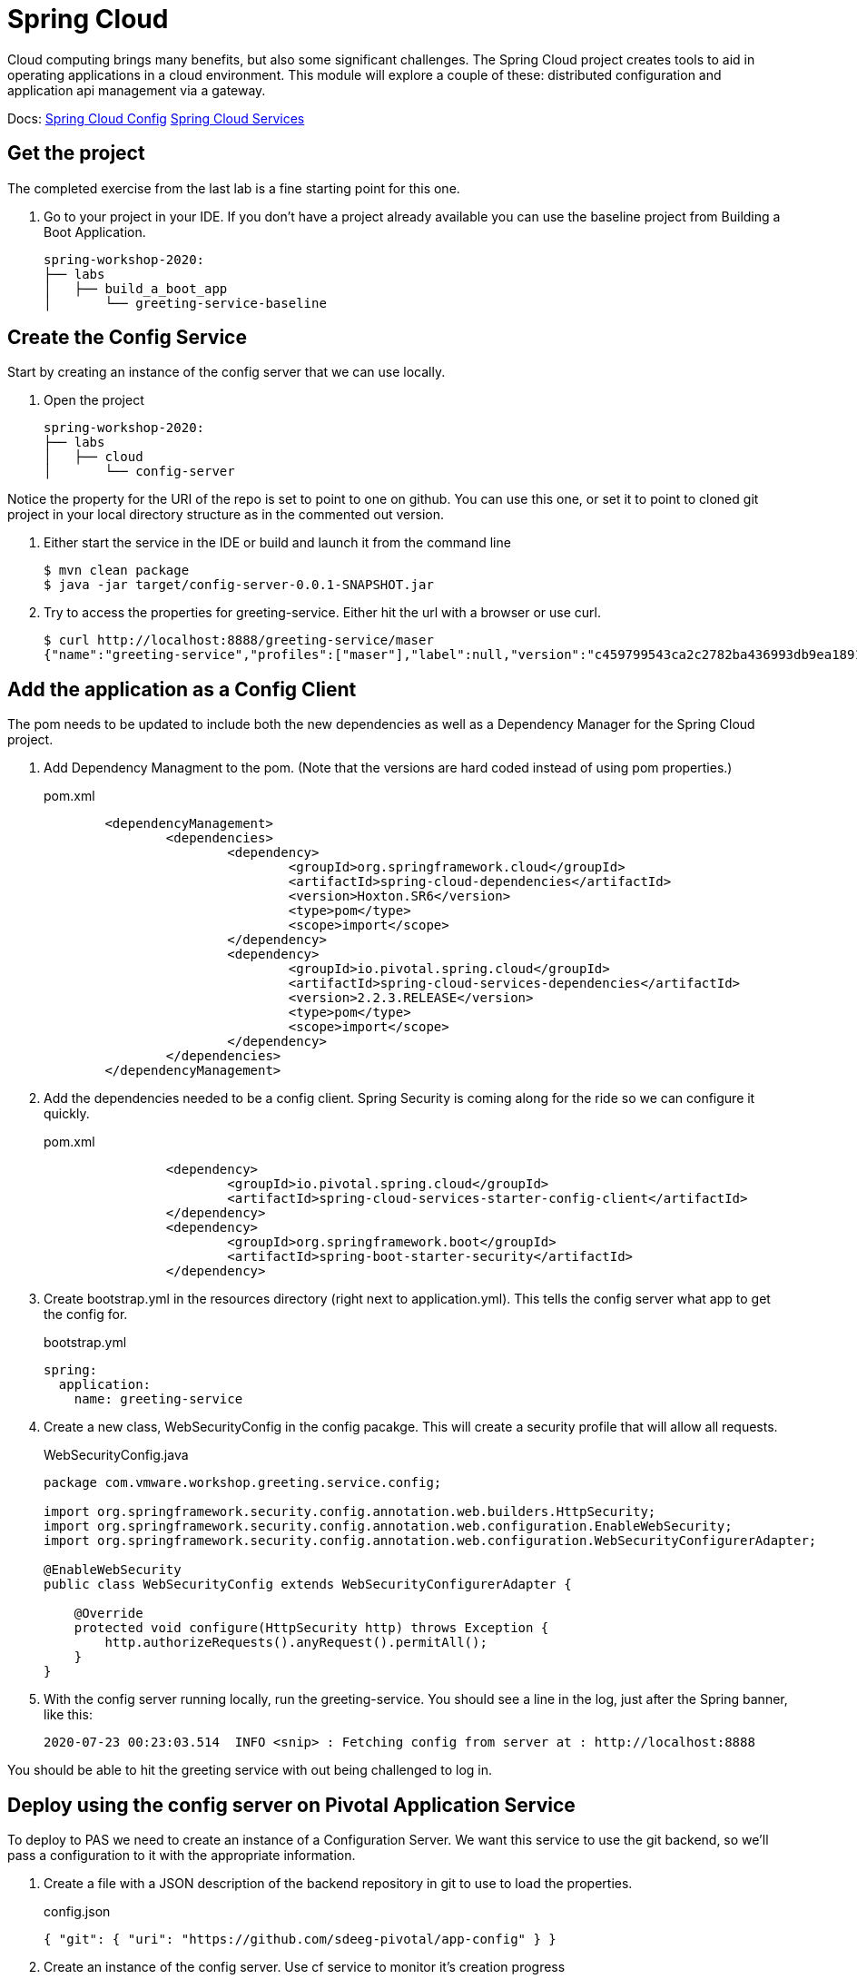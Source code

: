 = Spring Cloud

Cloud computing brings many benefits, but also some significant challenges.  The Spring Cloud project creates tools to aid in
operating applications in a cloud environment.  This module will explore a couple of these: distributed configuration and
application api management via a gateway.


Docs: link:https://spring.io/projects/spring-cloud-config[Spring Cloud Config]
link:https://docs.pivotal.io/spring-cloud-services/3-1/common/config-server/index.html[Spring Cloud Services]

== Get the project

The completed exercise from the last lab is a fine starting point for this one.

. Go to your project in your IDE.  If you don't have a project already available you can use the baseline project from Building a Boot Application.
+
[source]
---------------------------------------------------------------------
spring-workshop-2020:
├── labs
│   ├── build_a_boot_app
│       └── greeting-service-baseline
---------------------------------------------------------------------

== Create the Config Service

Start by creating an instance of the config server that we can use locally.

. Open the project 
+
[source]
---------------------------------------------------------------------
spring-workshop-2020:
├── labs
│   ├── cloud
│       └── config-server
---------------------------------------------------------------------

Notice the property for the URI of the repo is set to point to one on github.  You can use this one, or set it to point to cloned git project in your
local directory structure as in the commented out version.

. Either start the service in the IDE or build and launch it from the command line
+
[source,bash]
---------------------------------------------------------------------
$ mvn clean package
$ java -jar target/config-server-0.0.1-SNAPSHOT.jar
---------------------------------------------------------------------

. Try to access the properties for greeting-service.  Either hit the url with a browser or use curl.
+
[source,bash]
---------------------------------------------------------------------
$ curl http://localhost:8888/greeting-service/maser
{"name":"greeting-service","profiles":["maser"],"label":null,"version":"c459799543ca2c2782ba436993db9ea1891387e3","state":null,"propertySources":[{"name":"https://github.com/sdeeg-pivotal/app-config/greeting-service.yml (document #0)","source":{"app.greeting":"hello, world (git)"}},{"name":"https://github.com/sdeeg-pivotal/app-config/application.yml","source":{"message":"hello, world (application.yml git)","app.generic.prop":"generic-value"}}]}
---------------------------------------------------------------------

== Add the application as a Config Client

The pom needs to be updated to include both the new dependencies as well as a Dependency Manager for the Spring Cloud project.

. Add Dependency Managment to the pom.  (Note that the versions are hard coded instead of using pom properties.)
+
.pom.xml
[source,xml]
---------------------------------------------------------------------
	<dependencyManagement>
		<dependencies>
			<dependency>
				<groupId>org.springframework.cloud</groupId>
				<artifactId>spring-cloud-dependencies</artifactId>
				<version>Hoxton.SR6</version>
				<type>pom</type>
				<scope>import</scope>
			</dependency>
			<dependency>
				<groupId>io.pivotal.spring.cloud</groupId>
				<artifactId>spring-cloud-services-dependencies</artifactId>
				<version>2.2.3.RELEASE</version>
				<type>pom</type>
				<scope>import</scope>
			</dependency>
		</dependencies>
	</dependencyManagement>
---------------------------------------------------------------------

. Add the dependencies needed to be a config client.  Spring Security is coming along for the ride so we can configure it quickly.
+
.pom.xml
[source,xml]
---------------------------------------------------------------------
		<dependency>
			<groupId>io.pivotal.spring.cloud</groupId>
			<artifactId>spring-cloud-services-starter-config-client</artifactId>
		</dependency>
		<dependency>
			<groupId>org.springframework.boot</groupId>
			<artifactId>spring-boot-starter-security</artifactId>
		</dependency>
---------------------------------------------------------------------

. Create bootstrap.yml in the resources directory (right next to application.yml).  This tells the config server what app to get the config for.
+
.bootstrap.yml
[source,yaml]
---------------------------------------------------------------------
spring:
  application:
    name: greeting-service
---------------------------------------------------------------------

.  Create a new class, WebSecurityConfig in the config pacakge.  This will create a security profile that will allow all requests.
+
[source, java]
.WebSecurityConfig.java
---------------------------------------------------------------------
package com.vmware.workshop.greeting.service.config;

import org.springframework.security.config.annotation.web.builders.HttpSecurity;
import org.springframework.security.config.annotation.web.configuration.EnableWebSecurity;
import org.springframework.security.config.annotation.web.configuration.WebSecurityConfigurerAdapter;

@EnableWebSecurity
public class WebSecurityConfig extends WebSecurityConfigurerAdapter {

    @Override
    protected void configure(HttpSecurity http) throws Exception {
        http.authorizeRequests().anyRequest().permitAll();
    }
}
---------------------------------------------------------------------

. With the config server running locally, run the greeting-service.  You should see a line in the log, just after the Spring banner, like this:
+
[source, bash]
---------------------------------------------------------------------
2020-07-23 00:23:03.514  INFO <snip> : Fetching config from server at : http://localhost:8888
---------------------------------------------------------------------

You should be able to hit the greeting service with out being challenged to log in.

== Deploy using the config server on Pivotal Application Service

To deploy to PAS we need to create an instance of a Configuration Server.  We want this service to use the git backend, so we'll pass a configuration
to it with the appropriate information.

. Create a file with a JSON description of the backend repository in git to use to load the properties.
+
[source, json]
.config.json
---------------------------------------------------------------------
{ "git": { "uri": "https://github.com/sdeeg-pivotal/app-config" } }
---------------------------------------------------------------------

. Create an instance of the config server.  Use cf service to monitor it's creation progress
+
[source,bash]
---------------------------------------------------------------------
$ cf create-service p.config-server standard greeting-config-server -c config.json
$ cf service greeting-config-server
---------------------------------------------------------------------

. Add the service into manifest.yml
+
[source, yaml]
.manifest.yml
---------------------------------------------------------------------
---
applications:
- name: greeting-service
  memory: 1G
  instances: 1
  path: ./target/greeting-service-0.0.1-SNAPSHOT.jar
  services:
  - greeting-config-server
---------------------------------------------------------------------

